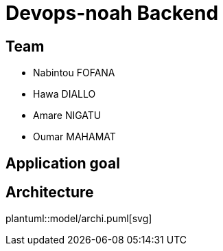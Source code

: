 = Devops-noah Backend
:plantuml:
ifndef::modeldir[:modeldir : model]

== Team
- Nabintou FOFANA
- Hawa DIALLO
- Amare NIGATU
- Oumar MAHAMAT


== Application goal

== Architecture
plantuml::model/archi.puml[svg]



